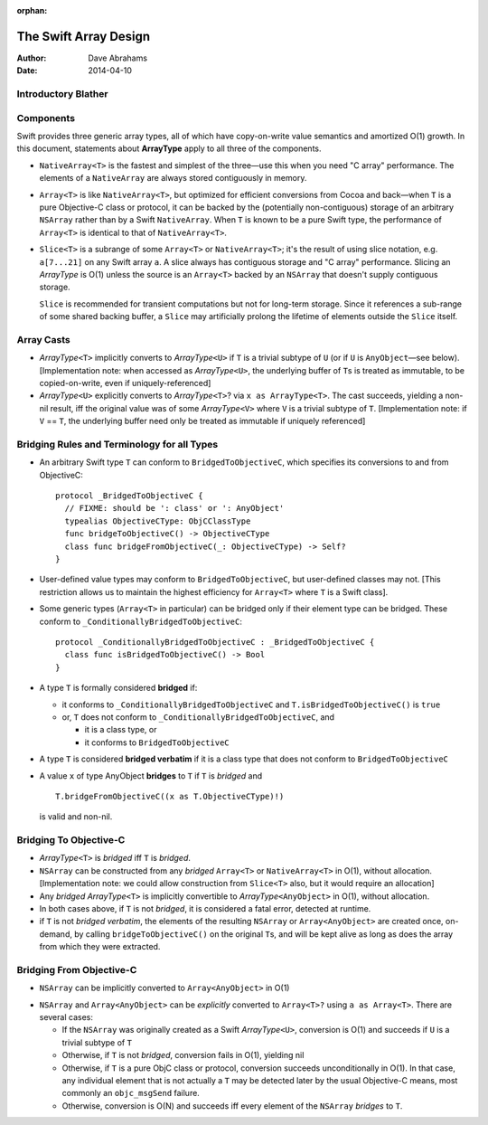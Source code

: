 :orphan:

The Swift Array Design
======================

:Author: Dave Abrahams
:Date: 2014-04-10

.. raw:: html

   <style>
   tt {
     background-color: #f2f2f2;
   }
   div.content ul > li {
    background: none;
    padding: 0 0 0 0.5em;
    list-style-image: none;
    list-style-type: disc;
    }
   </style>

Introductory Blather
--------------------

Components
----------

Swift provides three generic array types, all of which have
copy-on-write value semantics and amortized O(1) growth.  In this
document, statements about **ArrayType** apply to all three of the
components.

* ``NativeArray<T>`` is the fastest and simplest of the three—use this
  when you need "C array" performance.  The elements of a
  ``NativeArray`` are always stored contiguously in memory.

* ``Array<T>`` is like ``NativeArray<T>``, but optimized for efficient
  conversions from Cocoa and back—when ``T`` is a pure Objective-C
  class or protocol, it can be backed by the (potentially
  non-contiguous) storage of an arbitrary ``NSArray`` rather than by a
  Swift ``NativeArray``.  When ``T`` is known to be a pure Swift type,
  the performance of ``Array<T>`` is identical to that of
  ``NativeArray<T>``.

* ``Slice<T>`` is a subrange of some ``Array<T>`` or
  ``NativeArray<T>``; it's the result of using slice notation,
  e.g. ``a[7...21]`` on any Swift array ``a``.  A slice always has
  contiguous storage and "C array" performance.  Slicing an
  *ArrayType* is O(1) unless the source is an ``Array<T>`` backed by
  an ``NSArray`` that doesn't supply contiguous storage.

  ``Slice`` is recommended for transient computations but not for
  long-term storage.  Since it references a sub-range of some shared
  backing buffer, a ``Slice`` may artificially prolong the lifetime of
  elements outside the ``Slice`` itself.

Array Casts
-----------

* *ArrayType*\ ``<T>`` implicitly converts to *ArrayType*\ ``<U>`` if
  ``T`` is a trivial subtype of ``U`` (or if ``U`` is ``AnyObject``\
  —see below).  [Implementation note: when accessed as *ArrayType*\
  ``<U>``, the underlying buffer of ``T``\ s is treated as immutable,
  to be copied-on-write, even if uniquely-referenced]

* *ArrayType*\ ``<U>`` explicitly converts to *ArrayType*\ ``<T>``?
  via ``x as ArrayType<T>``.  The cast succeeds, yielding a non-nil
  result, iff the original value was of some *ArrayType*\ ``<V>``
  where ``V`` is a trivial subtype of ``T``. [Implementation note: if
  ``V`` == ``T``, the underlying buffer need only be treated as
  immutable if uniquely referenced]

Bridging Rules and Terminology for all Types
--------------------------------------------

* An arbitrary Swift type ``T`` can conform to
  ``BridgedToObjectiveC``, which specifies its conversions to and from
  ObjectiveC::

    protocol _BridgedToObjectiveC {
      // FIXME: should be ': class' or ': AnyObject'
      typealias ObjectiveCType: ObjCClassType
      func bridgeToObjectiveC() -> ObjectiveCType
      class func bridgeFromObjectiveC(_: ObjectiveCType) -> Self?
    }

* User-defined value types may conform to ``BridgedToObjectiveC``, but
  user-defined classes may not.  [This restriction allows us to
  maintain the highest efficiency for ``Array<T>`` where ``T`` is a
  Swift class].

* Some generic types (``Array<T>`` in particular) can be bridged only
  if their element type can be bridged.  These conform to
  ``_ConditionallyBridgedToObjectiveC``::

    protocol _ConditionallyBridgedToObjectiveC : _BridgedToObjectiveC {
      class func isBridgedToObjectiveC() -> Bool
    }

* A type ``T`` is formally considered **bridged** if:

  - it conforms to ``_ConditionallyBridgedToObjectiveC`` and
    ``T.isBridgedToObjectiveC()`` is ``true``

  - or, ``T`` does not conform to
    ``_ConditionallyBridgedToObjectiveC``, and

    + it is a class type, or
    + it conforms to ``BridgedToObjectiveC``

* A type ``T`` is considered **bridged verbatim** if it is a class
  type that does not conform to ``BridgedToObjectiveC``

* A value ``x`` of type AnyObject **bridges** to ``T`` if ``T`` is
  *bridged* and ::

     T.bridgeFromObjectiveC((x as T.ObjectiveCType)!)

  is valid and non-nil.

Bridging To Objective-C
-----------------------

* *ArrayType*\ ``<T>`` is *bridged* iff ``T`` is *bridged*.  

* ``NSArray`` can be constructed from any *bridged* ``Array<T>`` or
  ``NativeArray<T>`` in O(1), without allocation.  [Implementation
  note: we could allow construction from ``Slice<T>`` also, but it
  would require an allocation]

* Any *bridged* *ArrayType*\ ``<T>`` is implicitly convertible to
  *ArrayType*\ ``<AnyObject>`` in O(1), without allocation.

* In both cases above, if ``T`` is not *bridged*, it is considered a
  fatal error, detected at runtime.

* if ``T`` is not *bridged verbatim*, the elements of the resulting
  ``NSArray`` or ``Array<AnyObject>`` are created once, on-demand, by
  calling ``bridgeToObjectiveC()`` on the original ``T``\ s, and will
  be kept alive as long as does the array from which they were
  extracted.

Bridging From Objective-C
-------------------------

* ``NSArray`` can be implicitly converted to ``Array<AnyObject>`` in
  O(1)

.. What about ``Array<Any>``?  Do we care?

* ``NSArray`` and ``Array<AnyObject>`` can be *explicitly* converted
  to ``Array<T>?`` using ``a as Array<T>``.  There are several cases:

  - If the ``NSArray`` was originally created as a Swift 
    *ArrayType*\ ``<U>``, conversion is O(1) and succeeds if ``U`` 
    is a trivial subtype of ``T`` 

  - Otherwise, if ``T`` is not *bridged*, conversion fails in O(1),
    yielding nil

  - Otherwise, if ``T`` is a pure ObjC class or protocol, conversion
    succeeds unconditionally in O(1).  In that case, any individual
    element that is not actually a ``T`` may be detected later by the
    usual Objective-C means, most commonly an ``objc_msgSend``
    failure.

  - Otherwise, conversion is O(N) and succeeds iff every element of
    the ``NSArray`` *bridges* to ``T``.
